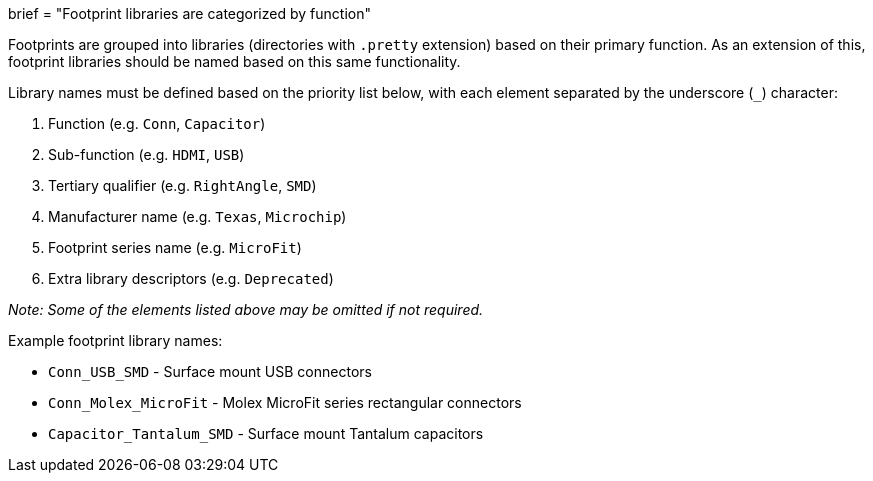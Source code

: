+++
brief = "Footprint libraries are categorized by function"
+++

Footprints are grouped into libraries (directories with `.pretty` extension) based on their primary function. As an extension of this, footprint libraries should be named based on this same functionality.

Library names must be defined based on the priority list below, with each element separated by the underscore (`_`) character:

1. Function (e.g. `Conn`, `Capacitor`)
1. Sub-function (e.g. `HDMI`, `USB`)
1. Tertiary qualifier (e.g. `RightAngle`, `SMD`)
1. Manufacturer name (e.g. `Texas`, `Microchip`)
1. Footprint series name (e.g. `MicroFit`)
1. Extra library descriptors (e.g. `Deprecated`)

_Note: Some of the elements listed above may be omitted if not required._

Example footprint library names:

* `Conn_USB_SMD` - Surface mount USB connectors
* `Conn_Molex_MicroFit` - Molex MicroFit series rectangular connectors
* `Capacitor_Tantalum_SMD` - Surface mount Tantalum capacitors 